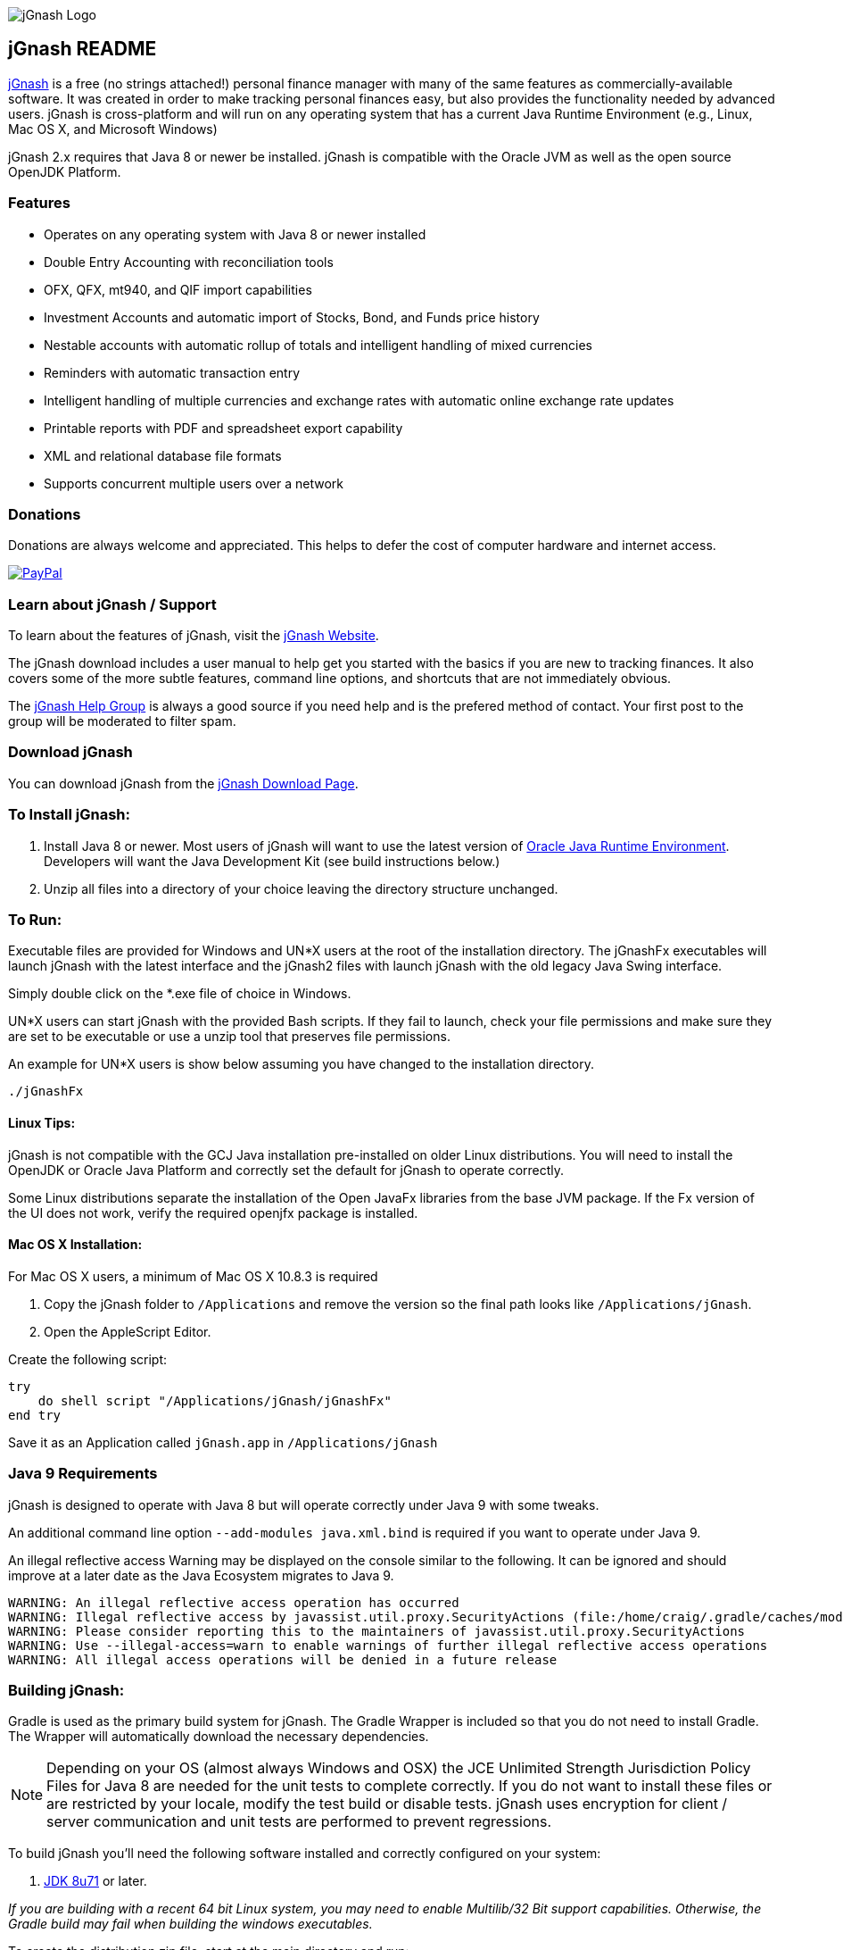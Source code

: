 image:https://jgnash.github.io/img/jgnash-logo.png[jGnash Logo]

== jGnash README

https://sourceforge.net/projects/jgnash/[jGnash] is a free (no strings attached!) personal finance manager with many
of the same features as commercially-available software. It was created in order to make tracking personal finances
easy, but also provides the functionality needed by advanced users. jGnash is cross-platform and will run on
any operating system that has a current Java Runtime Environment (e.g., Linux, Mac OS X, and Microsoft Windows)

jGnash 2.x requires that Java 8 or newer be installed.
jGnash is compatible with the Oracle JVM as well as the open source OpenJDK Platform.

=== Features

- Operates on any operating system with Java 8 or newer installed
- Double Entry Accounting with reconciliation tools
- OFX, QFX, mt940, and QIF import capabilities
- Investment Accounts and automatic import of Stocks, Bond, and Funds price history
- Nestable accounts with automatic rollup of totals and intelligent handling of mixed currencies
- Reminders with automatic transaction entry
- Intelligent handling of multiple currencies and exchange rates with automatic online exchange rate updates
- Printable reports with PDF and spreadsheet export capability
- XML and relational database file formats
- Supports concurrent multiple users over a network

=== Donations

Donations are always welcome and appreciated.  This helps to defer the cost of computer hardware and internet access.

https://www.paypal.com/cgi-bin/webscr?cmd=_s-xclick&hosted_button_id=TYN4QECUL5C44[image:https://img.shields.io/badge/Donate-PayPal-green.svg[PayPal]]

=== Learn about jGnash / Support

To learn about the features of jGnash, visit the https://sourceforge.net/projects/jgnash/[jGnash Website].

The jGnash download includes a user manual to help get you started with the basics if you are new to tracking finances.
It also covers some of the more subtle features, command line options, and shortcuts that are not immediately obvious.

The https://groups.google.com/forum/#!forum/jgnash-user[jGnash Help Group] is always a good source if you need help and
is the prefered method of contact.  Your first post to the group will be moderated to filter spam.

=== Download jGnash

You can download jGnash from the https://sourceforge.net/projects/jgnash/files/Active%20Stable%202.x/[jGnash Download Page].

=== To Install jGnash:

. Install Java 8 or newer.  Most users of jGnash will want to use the latest version of http://www.java.com/en/download/[Oracle Java Runtime Environment].
 Developers will want the Java Development Kit (see build instructions below.)
. Unzip all files into a directory of your choice leaving the directory structure unchanged.

=== To Run:

Executable files are provided for Windows and UN*X users at the root of the installation directory.
The jGnashFx executables will launch jGnash with the latest interface and the jGnash2 files with launch jGnash with
the old legacy Java Swing interface.

Simply double click on the *.exe file of choice in Windows.

UN*X users can start jGnash with the provided Bash scripts.  If they fail to launch, check your file permissions and
make sure they are set to be executable or use a unzip tool that preserves file permissions.

An example for UN*X users is show below assuming you have changed to the installation directory.

[source]
----
./jGnashFx
----

==== Linux Tips:

jGnash is not compatible with the GCJ Java installation pre-installed on older Linux distributions.
You will need to install the OpenJDK or Oracle Java Platform and correctly set the default for jGnash
to operate correctly.

Some Linux distributions separate the installation of the Open JavaFx libraries from the base JVM package.
If the Fx version of the UI does not work, verify the required openjfx package is installed.

==== Mac OS X Installation:

For Mac OS X users, a minimum of Mac OS X 10.8.3 is required

. Copy the jGnash folder to `/Applications` and remove the version so the final path looks like `/Applications/jGnash`.
. Open the AppleScript Editor.

Create the following script:

[source]
----
try
    do shell script "/Applications/jGnash/jGnashFx"
end try
----

Save it as an Application called `jGnash.app` in `/Applications/jGnash`

=== Java 9 Requirements
jGnash is designed to operate with Java 8 but will operate correctly under Java 9 with some tweaks.

An additional command line option `--add-modules java.xml.bind` is required if you want to operate under Java 9.

An illegal reflective access Warning may be displayed on the console similar to the following.  It can be ignored and
should improve at a later date as the Java Ecosystem migrates to Java 9.

[source]
----
WARNING: An illegal reflective access operation has occurred
WARNING: Illegal reflective access by javassist.util.proxy.SecurityActions (file:/home/craig/.gradle/caches/modules-2/files-2.1/org.javassist/javassist/3.20.0-GA/a9cbcdfb7e9f86fbc74d3afae65f2248bfbf82a0/javassist-3.20.0-GA.jar) to method java.lang.ClassLoader.defineClass(java.lang.String,byte[],int,int,java.security.ProtectionDomain)
WARNING: Please consider reporting this to the maintainers of javassist.util.proxy.SecurityActions
WARNING: Use --illegal-access=warn to enable warnings of further illegal reflective access operations
WARNING: All illegal access operations will be denied in a future release
----

=== Building jGnash:

Gradle is used as the primary build system for jGnash.  The Gradle Wrapper is included so that you do not need to
install Gradle.  The Wrapper will automatically download the necessary dependencies.

[NOTE]
Depending on your OS (almost always Windows and OSX) the JCE Unlimited Strength Jurisdiction Policy Files for Java 8
are needed for the unit tests to complete correctly.  If you do not want to install these files or are
restricted by your locale, modify the test build or disable tests.  jGnash uses encryption for client / server
communication and unit tests are performed to prevent regressions.

To build jGnash you'll need the following software installed and correctly configured on your system:

. http://www.oracle.com/technetwork/java/javase/downloads/index.html[JDK 8u71] or later.

_If you are building with a recent 64 bit Linux system, you may need to enable Multilib/32 Bit support capabilities.
Otherwise, the Gradle build may fail when building the windows executables._

To create the distribution zip file, start at the main directory and run:

Building on Windows

[source]
----
gradlew clean distZip
----

Building on UN*X

[source]
----
./gradlew clean distZip
----

A distributable zip file will be produced at the root of the build directory called jGnash-_version_-bin.zip.

== jGnashFx Version

The distribution now contains a version of jGnash that utilizes JavaFX for the user interface. Long term this version
will replace the Java Swing based version that jGnash was first based on. The advantages of JavaFX over Swing are an
improved appearance with better utilization of the systems graphics hardware including Hi-DPI systems.

The core/engine of jGnash remains the same and is shared by both the Swing and JavaFx versions. This means stability
and protection of your valuable data remains the same. This also allows you to switch between versions without issue.

The advantages for jGnash is a smaller code base for the user interface, access to better components such as improved
table support, HTML pages, functional animations, modern controls, etc. Experienced jGnash users will notice
interface improvements. For example, try using the vertical and horizontal scroll wheels in a date picker and the
collapsible transaction forms.

=== Java 8 Requirements

https://jdk8.java.net/download.html[JDK 8u71] or later is required for the jGnashFx interface. The 8u71 release
fixed several JavaFX bugs and jGnashFx is dependent on several recent API changes.

=== Linux Users

Linux users may use the jGnashFx interface if you have the Oracle release of Java installed or if you are
using OpenJDK with OpenJFX 8u71 or later installed. OpenJFX 8u40 and u45 packages are generally available for most
mainstream distributions, but will not work.

=== OpenJFX

jGnashFx has been heavily tested against OpenJFX. There are no noticeable differences in performance or
stability with the Oracle release or OpenJDK with OpenJFX.

== Development Tools

The IDE used for the development of jGnash is:

image:https://github.com/jGnash/jgnash.github.io/blob/master/img/logo_IntelliJIDEA.png["IntelliJIDEA Logo", height=90, link="https://www.jetbrains.com/idea/"]

Travis-CI Build Status image:https://travis-ci.org/ccavanaugh/jgnash.svg?branch=master["Build Status", link="https://travis-ci.org/ccavanaugh/jgnash"]
